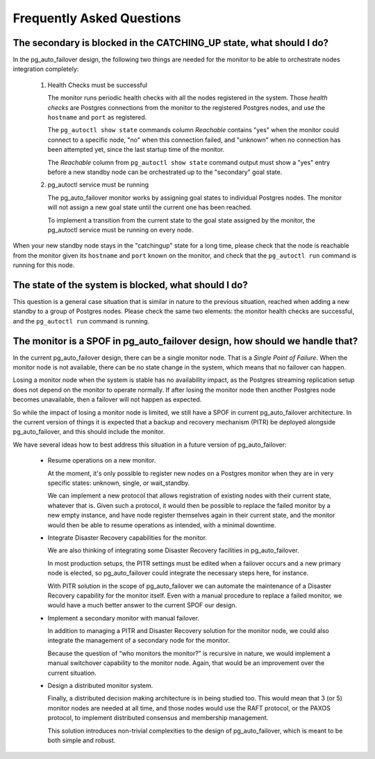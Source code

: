 Frequently Asked Questions
==========================

The secondary is blocked in the CATCHING_UP state, what should I do?
--------------------------------------------------------------------

In the pg_auto_failover design, the following two things are needed for the
monitor to be able to orchestrate nodes integration completely:

 1. Health Checks must be successful

    The monitor runs periodic health checks with all the nodes registered
    in the system. Those *health checks* are Postgres connections from the
    monitor to the registered Postgres nodes, and use the ``hostname`` and
    ``port`` as registered.

    The ``pg_autoctl show state`` commands column *Reachable* contains
    "yes" when the monitor could connect to a specific node, "no" when this
    connection failed, and "unknown" when no connection has been attempted
    yet, since the last startup time of the monitor.

    The *Reachable* column from ``pg_autoctl show state`` command output
    must show a "yes" entry before a new standby node can be orchestrated
    up to the "secondary" goal state.

 2. pg_autoctl service must be running

    The pg_auto_failover monitor works by assigning goal states to
    individual Postgres nodes. The monitor will not assign a new goal state
    until the current one has been reached.

    To implement a transition from the current state to the goal state
    assigned by the monitor, the pg_autoctl service must be running on
    every node.

When your new standby node stays in the "catchingup" state for a long time,
please check that the node is reachable from the monitor given its
``hostname`` and ``port`` known on the monitor, and check that the
``pg_autoctl run`` command is running for this node.

The state of the system is blocked, what should I do?
-----------------------------------------------------

This question is a general case situation that is similar in nature to the
previous situation, reached when adding a new standby to a group of Postgres
nodes. Please check the same two elements: the monitor health checks are
successful, and the ``pg_autoctl run`` command is running.

The monitor is a SPOF in pg_auto_failover design, how should we handle that?
----------------------------------------------------------------------------

In the current pg_auto_failover design, there can be a single monitor node.
That is a *Single Point of Failure*. When the monitor node is not available,
there can be no state change in the system, which means that no failover can
happen.

Losing a monitor node when the system is stable has no availability impact,
as the Postgres streaming replication setup does not depend on the monitor
to operate normally. If after losing the monitor node then another Postgres
node becomes unavailable, then a failover will not happen as expected.

So while the impact of losing a monitor node is limited, we still have a
SPOF in current pg_auto_failover architecture. In the current version of
things it is expected that a backup and recovery mechanism (PITR) be
deployed alongside pg_auto_failover, and this should include the monitor.

We have several ideas how to best address this situation in a future version
of pg_auto_failover:

 - Resume operations on a new monitor.

   At the moment, it's only possible to register new nodes on a Postgres
   monitor when they are in very specific states: unknown, single, or
   wait_standby.

   We can implement a new protocol that allows registration of existing
   nodes with their current state, whatever that is. Given such a protocol,
   it would then be possible to replace the failed monitor by a new empty
   instance, and have node register themselves again in their current
   state, and the monitor would then be able to resume operations as
   intended, with a minimal downtime.

 - Integrate Disaster Recovery capabilities for the monitor.

   We are also thinking of integrating some Disaster Recovery facilities in
   pg_auto_failover.

   In most production setups, the PITR settings must be edited when a
   failover occurs and a new primary node is elected, so pg_auto_failover
   could integrate the necessary steps here, for instance.

   With PITR solution in the scope of pg_auto_failover we can automate the
   maintenance of a Disaster Recovery capability for the monitor itself.
   Even with a manual procedure to replace a failed monitor, we would have
   a much better answer to the current SPOF our design.

 - Implement a secondary monitor with manual failover.

   In addition to managing a PITR and Disaster Recovery solution for the
   monitor node, we could also integrate the management of a secondary node
   for the monitor.

   Because the question of “who monitors the monitor?” is recursive in
   nature, we would implement a manual switchover capability to the monitor
   node. Again, that would be an improvement over the current situation.

 - Design a distributed monitor system.

   Finally, a distributed decision making architecture is in being studied
   too. This would mean that 3 (or 5) monitor nodes are needed at all time,
   and those nodes would use the RAFT protocol, or the PAXOS protocol, to
   implement distributed consensus and membership management.

   This solution introduces non-trivial complexities to the design of
   pg_auto_failover, which is meant to be both simple and robust.
